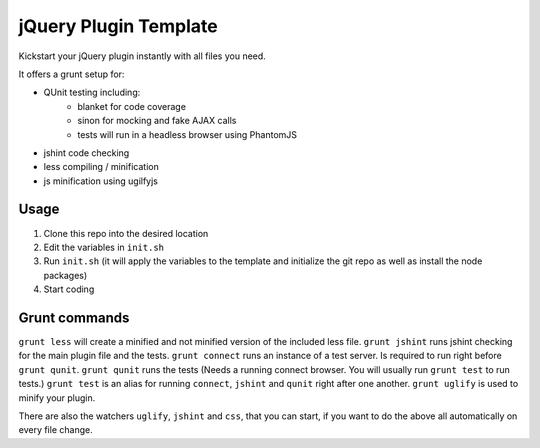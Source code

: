 jQuery Plugin Template
======================

Kickstart your jQuery plugin instantly with all files you need.

It offers a grunt setup for:

* QUnit testing including:
    * blanket for code coverage
    * sinon for mocking and fake AJAX calls
    * tests will run in a headless browser using PhantomJS
* jshint code checking
* less compiling / minification
* js minification using ugilfyjs


Usage
-----

1. Clone this repo into the desired location
2. Edit the variables in ``init.sh``
3. Run ``init.sh`` (it will apply the variables to the template and initialize the git repo as well as install the node packages)
4. Start coding


Grunt commands
--------------

``grunt less`` will create a minified and not minified version of the included less file.
``grunt jshint`` runs jshint checking for the main plugin file and the tests.
``grunt connect`` runs an instance of a test server. Is required to run right before ``grunt qunit``.
``grunt qunit`` runs the tests (Needs a running connect browser. You will usually run ``grunt test`` to run tests.)
``grunt test`` is an alias for running ``connect``, ``jshint`` and ``qunit`` right after one another.
``grunt uglify`` is used to minify your plugin.

There are also the watchers ``uglify``, ``jshint`` and ``css``, that you can start, if you want to do the above all automatically on every file change.
